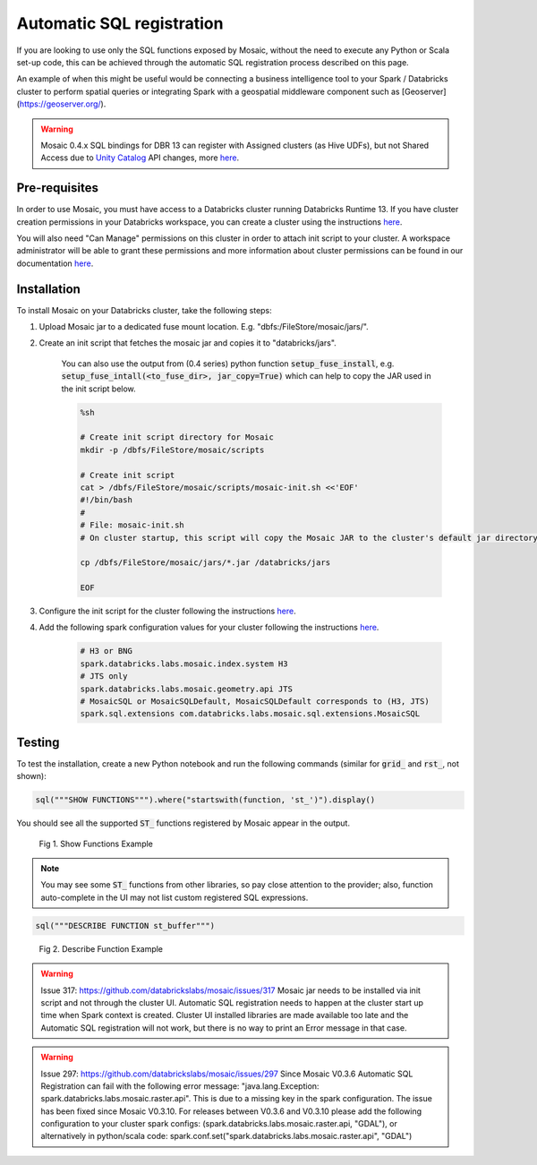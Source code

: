 ==========================
Automatic SQL registration
==========================

If you are looking to use only the SQL functions exposed by Mosaic, without the need
to execute any Python or Scala set-up code, this can be achieved through the automatic SQL
registration process described on this page.

An example of when this might be useful would be connecting a business intelligence tool
to your Spark / Databricks cluster to perform spatial queries or integrating Spark
with a geospatial middleware component such as [Geoserver](https://geoserver.org/).

.. warning::
    Mosaic 0.4.x SQL bindings for DBR 13 can register with Assigned clusters (as Hive UDFs), but not Shared Access due
    to `Unity Catalog <https://www.databricks.com/product/unity-catalog>`_ API changes, more `here <https://docs.databricks.com/en/udf/index.html>`_.

Pre-requisites
**************

In order to use Mosaic, you must have access to a Databricks cluster running
Databricks Runtime 13. If you have cluster creation permissions in your Databricks
workspace, you can create a cluster using the instructions
`here <https://docs.databricks.com/clusters/create.html#use-the-cluster-ui>`_.

You will also need "Can Manage" permissions on this cluster in order to attach init script
to your cluster. A workspace administrator will be able to grant
these permissions and more information about cluster permissions can be found 
in our documentation
`here <https://docs.databricks.com/security/access-control/cluster-acl.html#cluster-level-permissions>`_.

Installation
************

To install Mosaic on your Databricks cluster, take the following steps:

#. Upload Mosaic jar to a dedicated fuse mount location. E.g. "dbfs:/FileStore/mosaic/jars/".

#. Create an init script that fetches the mosaic jar and copies it to "databricks/jars".

    You can also use the output from (0.4 series) python function :code:`setup_fuse_install`, e.g.
    :code:`setup_fuse_intall(<to_fuse_dir>, jar_copy=True)` which can help to copy the JAR used in
    the init script below.

    .. code-block:: bash

        %sh

        # Create init script directory for Mosaic
        mkdir -p /dbfs/FileStore/mosaic/scripts

        # Create init script
        cat > /dbfs/FileStore/mosaic/scripts/mosaic-init.sh <<'EOF'
        #!/bin/bash
        #
        # File: mosaic-init.sh
        # On cluster startup, this script will copy the Mosaic JAR to the cluster's default jar directory.

        cp /dbfs/FileStore/mosaic/jars/*.jar /databricks/jars

        EOF

#. Configure the init script for the cluster following the instructions `here <https://docs.databricks.com/clusters/init-scripts.html#configure-a-cluster-scoped-init-script>`_.

#. Add the following spark configuration values for your cluster following the instructions `here <https://docs.databricks.com/clusters/configure.html#spark-configuration>`_.

    .. code-block:: bash

        # H3 or BNG
        spark.databricks.labs.mosaic.index.system H3
        # JTS only
        spark.databricks.labs.mosaic.geometry.api JTS
        # MosaicSQL or MosaicSQLDefault, MosaicSQLDefault corresponds to (H3, JTS)
        spark.sql.extensions com.databricks.labs.mosaic.sql.extensions.MosaicSQL

Testing
*******

To test the installation, create a new Python notebook and run the following commands (similar for :code:`grid_` and :code:`rst_`, not shown):

.. code-block:: py

    sql("""SHOW FUNCTIONS""").where("startswith(function, 'st_')").display()

You should see all the supported :code:`ST_` functions registered by Mosaic appear in the output.

.. figure:: ../images/functions_show.png
   :figclass: doc-figure

   Fig 1. Show Functions Example

.. note::
    You may see some :code:`ST_` functions from other libraries, so pay close attention to the provider;
    also, function auto-complete in the UI may not list custom registered SQL expressions.

.. code-block:: py

    sql("""DESCRIBE FUNCTION st_buffer""")

.. figure:: ../images/function_describe.png
   :figclass: doc-figure

   Fig 2. Describe Function Example

.. warning::
    Issue 317: https://github.com/databrickslabs/mosaic/issues/317
    Mosaic jar needs to be installed via init script and not through the cluster UI.
    Automatic SQL registration needs to happen at the cluster start up time when Spark context is created.
    Cluster UI installed libraries are made available too late and the Automatic SQL registration
    will not work, but there is no way to print an Error message in that case.

.. warning::
   Issue 297: https://github.com/databrickslabs/mosaic/issues/297
   Since Mosaic V0.3.6 Automatic SQL Registration can fail with the following error message:
   "java.lang.Exception: spark.databricks.labs.mosaic.raster.api". This is due to a missing key in the spark
   configuration. The issue has been fixed since Mosaic V0.3.10. For releases between V0.3.6 and V0.3.10
   please add the following configuration to your cluster spark configs: (spark.databricks.labs.mosaic.raster.api, "GDAL"),
   or alternatively in python/scala code: spark.conf.set("spark.databricks.labs.mosaic.raster.api", "GDAL")